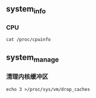 ** system_info
*** CPU
#+begin_src
  cat /proc/cpuinfo
#+end_src

** system_manage
*** 清理内核缓冲区
#+begin_src
  echo 3 >/proc/sys/vm/drop_caches
#+end_src
